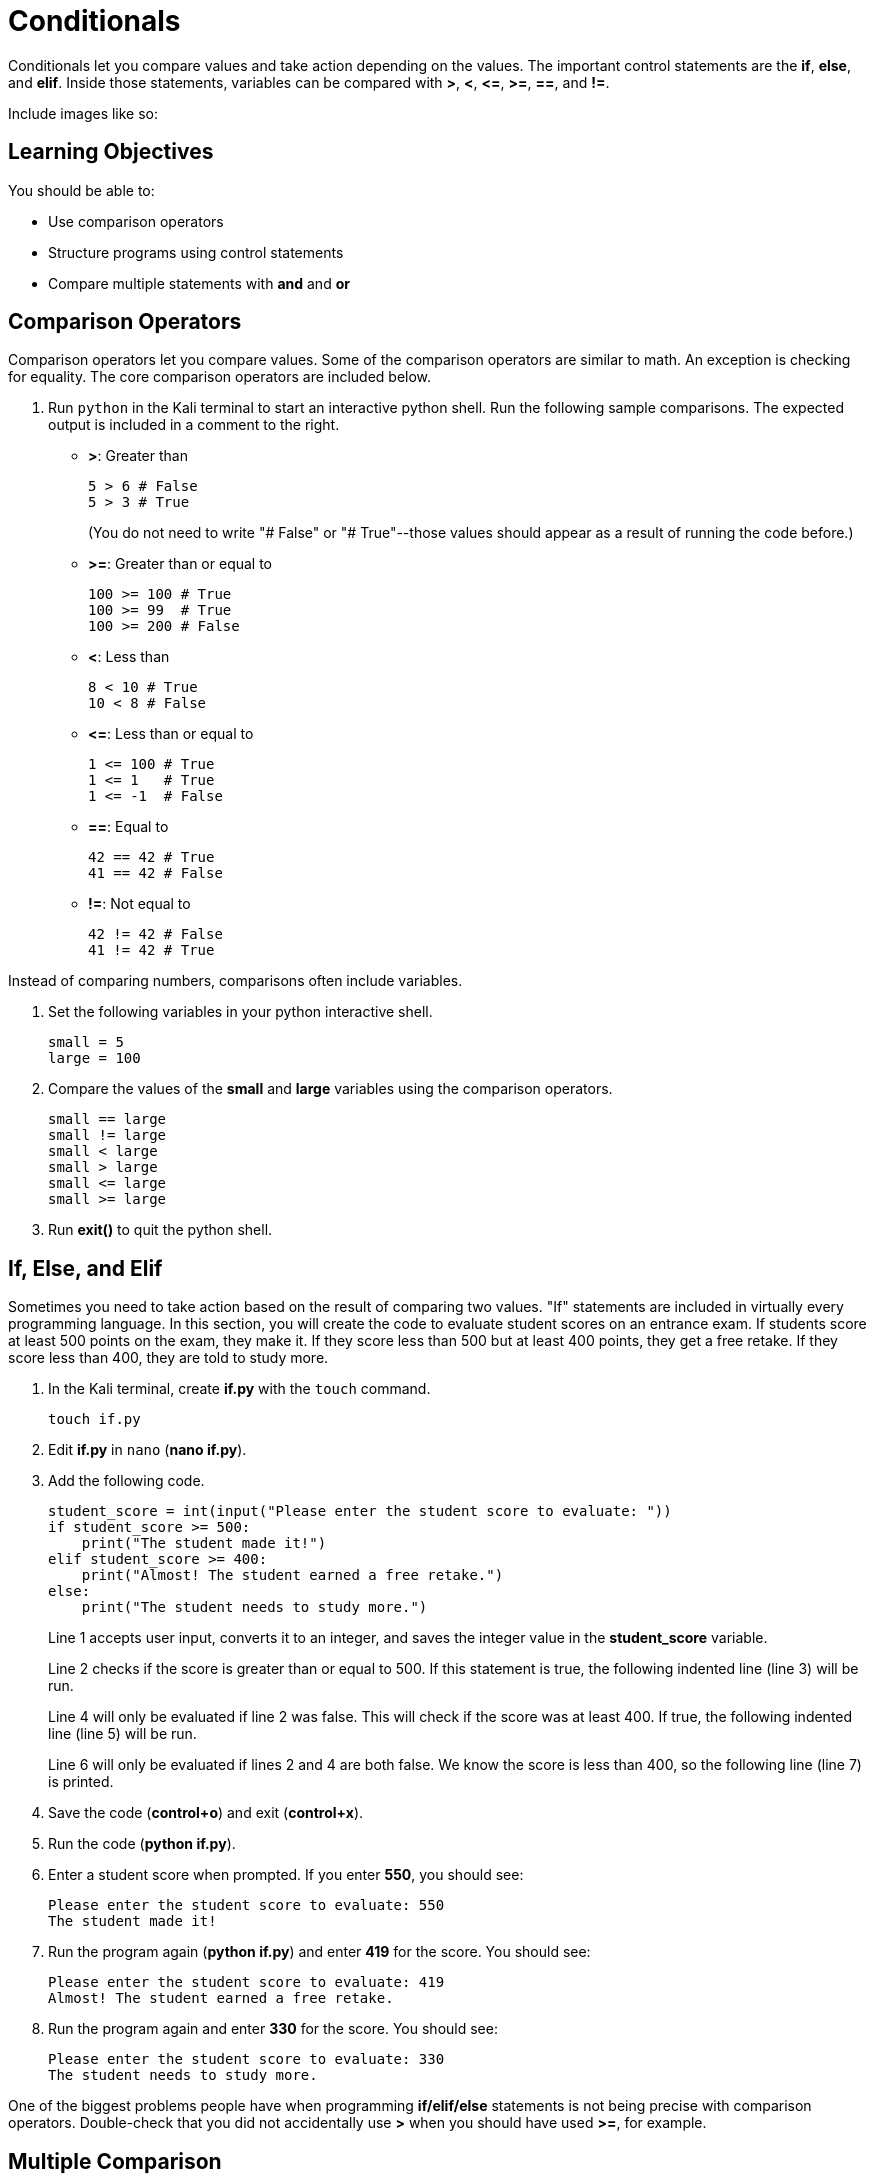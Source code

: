 = Conditionals

Conditionals let you compare values and take action depending on the values. The important control statements are the *if*, *else*, and *elif*. Inside those statements, variables can be compared with *>*, *<*, *\<=*, *>=*, *==*, and *!=*.

Include images like so:

//.Text here will go under the image
//image::some_image.png[Alt text here]

== Learning Objectives

You should be able to:

* Use comparison operators
* Structure programs using control statements
* Compare multiple statements with *and* and *or*

== Comparison Operators

Comparison operators let you compare values. Some of the comparison operators are similar to math. An exception is checking for equality. The core comparison operators are included below.

. Run `python` in the Kali terminal to start an interactive python shell. Run the following sample comparisons. The expected output is included in a comment to the right.
* *>*: Greater than
+
[souce,python]
----
5 > 6 # False
5 > 3 # True
----
+
(You do not need to write "# False" or "# True"--those values should appear as a result of running the code before.)
* *>=*: Greater than or equal to
+
[souce,python]
----
100 >= 100 # True
100 >= 99  # True
100 >= 200 # False
----
* *<*: Less than
+
[souce,python]
----
8 < 10 # True
10 < 8 # False
----
* *\<=*: Less than or equal to
+
[souce,python]
----
1 <= 100 # True
1 <= 1   # True
1 <= -1  # False
----
* *==*: Equal to
+
[souce,python]
----
42 == 42 # True
41 == 42 # False
----
* *!=*: Not equal to
+
[souce,python]
----
42 != 42 # False
41 != 42 # True
----

Instead of comparing numbers, comparisons often include variables.

. Set the following variables in your python interactive shell.
+
[source,python]
----
small = 5
large = 100
----
. Compare the values of the *small* and *large* variables using the comparison operators.
+
[source,python]
----
small == large
small != large
small < large
small > large
small <= large
small >= large
----
. Run *exit()* to quit the python shell.

== If, Else, and Elif

Sometimes you need to take action based on the result of comparing two values. "If" statements are included in virtually every programming language. In this section, you will create the code to evaluate student scores on an entrance exam. If students score at least 500 points on the exam, they make it. If they score less than 500 but at least 400 points, they get a free retake. If they score less than 400, they are told to study more.

. In the Kali terminal, create *if.py* with the `touch` command.
+
[source,shell]
----
touch if.py
----
. Edit *if.py* in `nano` (*nano if.py*).
. Add the following code.
+
[source,python]
----
student_score = int(input("Please enter the student score to evaluate: "))
if student_score >= 500:
    print("The student made it!")
elif student_score >= 400:
    print("Almost! The student earned a free retake.")
else:
    print("The student needs to study more.")
----
+
Line 1 accepts user input, converts it to an integer, and saves the integer value in the *student_score* variable.
+
Line 2 checks if the score is greater than or equal to 500. If this statement is true, the following indented line (line 3) will be run.
+
Line 4 will only be evaluated if line 2 was false. This will check if the score was at least 400. If true, the following indented line (line 5) will be run.
+
Line 6 will only be evaluated if lines 2 and 4 are both false. We know the score is less than 400, so the following line (line 7) is printed.
. Save the code (*control+o*) and exit (*control+x*).
. Run the code (*python if.py*).
. Enter a student score when prompted. If you enter *550*, you should see:
+
....
Please enter the student score to evaluate: 550
The student made it!
....
. Run the program again (*python if.py*) and enter *419* for the score. You should see:
+
....
Please enter the student score to evaluate: 419
Almost! The student earned a free retake.
....
. Run the program again and enter *330* for the score. You should see:
+
....
Please enter the student score to evaluate: 330
The student needs to study more.
....

One of the biggest problems people have when programming *if/elif/else* statements is not being precise with comparison operators. Double-check that you did not accidentally use *>* when you should have used *>=*, for example.

== Multiple Comparison

It is possible to compare multiple things at the same time to evaluate if all statements are true, or if any of the statements are true. 

. Start a python interactive shell (*python*).
. Run the following code to set the value of several variables.
+
[source,python]
----
grade = "B"
status = "Junior"
----
. Run the following code that will make sure that *grade* is "B" and *status* is "Senior" (which it is not).
+
[source,python]
----
grade == "B" and status == "Senior"
----
+
This will return a single "False" value indicating that the entire statement is not true.
. Run the following code that will check that either *grade* is "B" *or* that *status* is "Senior."
+
[source,python]
----
grade == "B" or status == "Senior"
----
+
The code returns a single "True" value because one of the values was true.
. What would be the value of the following code: True or False?
+
[source,python]
----
1 == 2 or 2 == 3 or 3 == 4 or 4 == 5 or 5 == 6 or 7 == 7
----
. What would be the value of the following code: True or False?
+
[source,python]
----
1 == 1 and 2 == 2 and 3 == 3 and 4 == 4
----
. What would be the value of the following code: True or False?
+
[source,python]
----
1 == 1 and 2 == 2 and 3 == 3 and 4 == 4 and 5 == 6 or 6 == 7 or 7 == 7
----

== Challenge

. Create a small program to evaluate hiking trail difficulty based on elevation gain.
. Choose 3 elevation gain cutoffs for hard, moderate, and easy trails.
. Write a program to print out hiking trail difficulty based on elevation gain.

== Reflection

* What conditions would a loan officer need to be fulfilled before granting a loan?
* Think of a new case when *and* should be used to evaluate multiple comparisons.
* Think of a new case when *or* should be used to evaluate multiple comparisons.


